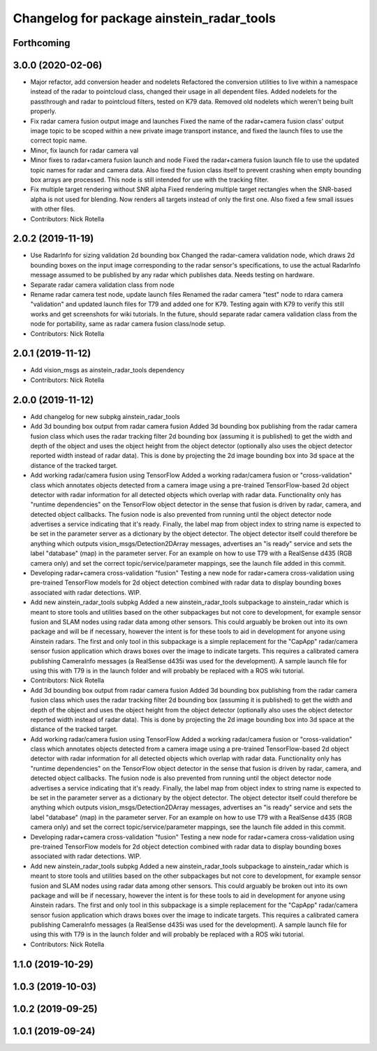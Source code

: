 ^^^^^^^^^^^^^^^^^^^^^^^^^^^^^^^^^^^^^^^^^^
Changelog for package ainstein_radar_tools
^^^^^^^^^^^^^^^^^^^^^^^^^^^^^^^^^^^^^^^^^^

Forthcoming
-----------

3.0.0 (2020-02-06)
------------------
* Major refactor, add conversion header and nodelets
  Refactored the conversion utilities to live within a namespace instead
  of the radar to pointcloud class, changed their usage in all dependent
  files.
  Added nodelets for the passthrough and radar to pointcloud filters,
  tested on K79 data. Removed old nodelets which weren't being built
  properly.
* Fix radar camera fusion output image and launches
  Fixed the name of the radar+camera fusion class' output image topic to
  be scoped within a new private image transport instance, and fixed the
  launch files to use the correct topic name.
* Minor, fix launch for radar camera val
* Minor fixes to radar+camera fusion launch and node
  Fixed the radar+camera fusion launch file to use the updated topic
  names for radar and camera data. Also fixed the fusion class itself to
  prevent crashing when empty bounding box arrays are processed. This
  node is still intended for use with the tracking filter.
* Fix multiple target rendering without SNR alpha
  Fixed rendering multiple target rectangles when the SNR-based alpha is
  not used for blending. Now renders all targets instead of only the
  first one.
  Also fixed a few small issues with other files.
* Contributors: Nick Rotella

2.0.2 (2019-11-19)
------------------
* Use RadarInfo for sizing validation 2d bounding box
  Changed the radar-camera validation node, which draws 2d bounding boxes
  on the input image corresponding to the radar sensor's specifications,
  to use the actual RadarInfo message assumed to be published by any
  radar which publishes data. Needs testing on hardware.
* Separate radar camera validation class from node
* Rename radar camera test node, update launch files
  Renamed the radar camera "test" node to rdara camera "validation" and
  updated launch files for T79 and added one for K79. Testing again with
  K79 to verify this still works and get screenshots for wiki tutorials.
  In the future, should separate radar camera validation class from the
  node for portability, same as radar camera fusion class/node setup.
* Contributors: Nick Rotella

2.0.1 (2019-11-12)
------------------
* Add vision_msgs as ainstein_radar_tools dependency
* Contributors: Nick Rotella

2.0.0 (2019-11-12)
------------------
* Add changelog for new subpkg ainstein_radar_tools
* Add 3d bounding box output from radar camera fusion
  Added 3d bounding box publishing from the radar camera fusion class
  which uses the radar tracking filter 2d bounding box (assuming it is
  published) to get the width and depth of the object and uses the object
  height from the object detector (optionally also uses the object
  detector reported width instead of radar data). This is done by
  projecting the 2d image bounding box into 3d space at the distance
  of the tracked target.
* Add working radar/camera fusion using TensorFlow
  Added a working radar/camera fusion or "cross-validation" class which
  annotates objects detected from a camera image using a pre-trained
  TensorFlow-based 2d object detector with radar information for all
  detected objects which overlap with radar data.
  Functionality only has "runtime dependencies" on the TensorFlow object
  detector in the sense that fusion is driven by radar, camera, and
  detected object callbacks.  The fusion node is also prevented from
  running until the object detector node advertises a service indicating
  that it's ready. Finally, the label map from object index to string
  name is expected to be set in the parameter server as a dictionary by
  the object detector. The object detector itself could therefore be
  anything which outputs vision_msgs/Detection2DArray messages,
  advertises an "is ready" service and sets the label "database" (map)
  in the parameter server.
  For an example on how to use T79 with a RealSense d435 (RGB camera
  only) and set the correct topic/service/parameter mappings, see the
  launch file added in this commit.
* Developing radar+camera cross-validation "fusion"
  Testing a new node for radar+camera cross-validation using pre-trained
  TensorFlow models for 2d object detection combined with radar data to
  display bounding boxes associated with radar detections. WIP.
* Add new ainstein_radar_tools subpkg
  Added a new ainstein_radar_tools subpackage to ainstein_radar which is
  meant to store tools and utilities based on the other subpackages but
  not core to development, for example sensor fusion and SLAM nodes using
  radar data among other sensors.  This could arguably be broken out into
  its own package and will be if necessary, however the intent is for
  these tools to aid in development for anyone using Ainstein radars.
  The first and only tool in this subpackage is a simple replacement for
  the "CapApp" radar/camera sensor fusion application which draws boxes
  over the image to indicate targets. This requires a calibrated camera
  publishing CameraInfo messages (a RealSense d435i was used for the
  development). A sample launch file for using this with T79 is in the
  launch folder and will probably be replaced with a ROS wiki tutorial.
* Contributors: Nick Rotella

* Add 3d bounding box output from radar camera fusion
  Added 3d bounding box publishing from the radar camera fusion class
  which uses the radar tracking filter 2d bounding box (assuming it is
  published) to get the width and depth of the object and uses the object
  height from the object detector (optionally also uses the object
  detector reported width instead of radar data). This is done by
  projecting the 2d image bounding box into 3d space at the distance
  of the tracked target.
* Add working radar/camera fusion using TensorFlow
  Added a working radar/camera fusion or "cross-validation" class which
  annotates objects detected from a camera image using a pre-trained
  TensorFlow-based 2d object detector with radar information for all
  detected objects which overlap with radar data.
  Functionality only has "runtime dependencies" on the TensorFlow object
  detector in the sense that fusion is driven by radar, camera, and
  detected object callbacks.  The fusion node is also prevented from
  running until the object detector node advertises a service indicating
  that it's ready. Finally, the label map from object index to string
  name is expected to be set in the parameter server as a dictionary by
  the object detector. The object detector itself could therefore be
  anything which outputs vision_msgs/Detection2DArray messages,
  advertises an "is ready" service and sets the label "database" (map)
  in the parameter server.
  For an example on how to use T79 with a RealSense d435 (RGB camera
  only) and set the correct topic/service/parameter mappings, see the
  launch file added in this commit.
* Developing radar+camera cross-validation "fusion"
  Testing a new node for radar+camera cross-validation using pre-trained
  TensorFlow models for 2d object detection combined with radar data to
  display bounding boxes associated with radar detections. WIP.
* Add new ainstein_radar_tools subpkg
  Added a new ainstein_radar_tools subpackage to ainstein_radar which is
  meant to store tools and utilities based on the other subpackages but
  not core to development, for example sensor fusion and SLAM nodes using
  radar data among other sensors.  This could arguably be broken out into
  its own package and will be if necessary, however the intent is for
  these tools to aid in development for anyone using Ainstein radars.
  The first and only tool in this subpackage is a simple replacement for
  the "CapApp" radar/camera sensor fusion application which draws boxes
  over the image to indicate targets. This requires a calibrated camera
  publishing CameraInfo messages (a RealSense d435i was used for the
  development). A sample launch file for using this with T79 is in the
  launch folder and will probably be replaced with a ROS wiki tutorial.
* Contributors: Nick Rotella

1.1.0 (2019-10-29)
------------------

1.0.3 (2019-10-03)
------------------

1.0.2 (2019-09-25)
------------------

1.0.1 (2019-09-24)
------------------
